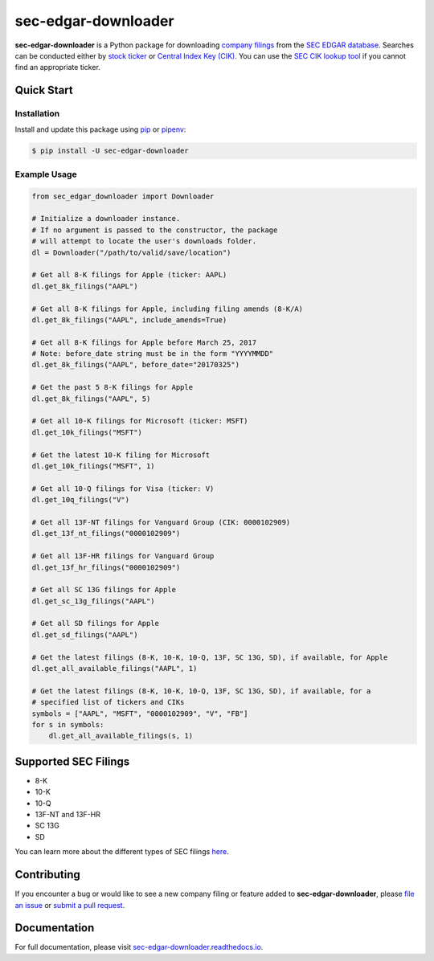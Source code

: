 sec-edgar-downloader
====================

.. image:: https://travis-ci.org/jadchaar/sec-edgar-downloader.svg?branch=master
    :alt: Build Status
    :target: https://travis-ci.org/jadchaar/sec-edgar-downloader

.. image:: https://codecov.io/gh/jadchaar/sec-edgar-downloader/branch/master/graph/badge.svg
    :alt: Coverage Status
    :target: https://codecov.io/gh/jadchaar/sec-edgar-downloader

.. image:: https://img.shields.io/pypi/v/sec-edgar-downloader.svg
    :alt: PyPI Version
    :target: https://python.org/pypi/sec-edgar-downloader

.. image:: https://img.shields.io/pypi/pyversions/sec-edgar-downloader.svg
    :alt: Supported Python Versions
    :target: https://python.org/pypi/sec-edgar-downloader

.. image:: https://img.shields.io/pypi/l/sec-edgar-downloader.svg
    :alt: License
    :target: https://python.org/pypi/sec-edgar-downloader

.. image:: https://img.shields.io/badge/code%20style-black-000000.svg
    :alt: Code Style: Black
    :target: https://github.com/python/black

**sec-edgar-downloader** is a Python package for downloading `company filings <https://en.wikipedia.org/wiki/SEC_filing>`_ from the `SEC EDGAR database <https://www.sec.gov/edgar/searchedgar/companysearch.html>`_. Searches can be conducted either by `stock ticker <https://en.wikipedia.org/wiki/Ticker_symbol>`_ or `Central Index Key (CIK) <https://en.wikipedia.org/wiki/Central_Index_Key>`_. You can use the `SEC CIK lookup tool <https://www.sec.gov/edgar/searchedgar/cik.htm>`_ if you cannot find an appropriate ticker.

Quick Start
-----------

Installation
^^^^^^^^^^^^

Install and update this package using `pip <https://pip.pypa.io/en/stable/quickstart/>`_ or `pipenv <https://docs.pipenv.org/en/latest/>`_:

.. code-block:: console

    $ pip install -U sec-edgar-downloader

Example Usage
^^^^^^^^^^^^^

.. code-block:: python

    from sec_edgar_downloader import Downloader

    # Initialize a downloader instance.
    # If no argument is passed to the constructor, the package
    # will attempt to locate the user's downloads folder.
    dl = Downloader("/path/to/valid/save/location")

    # Get all 8-K filings for Apple (ticker: AAPL)
    dl.get_8k_filings("AAPL")

    # Get all 8-K filings for Apple, including filing amends (8-K/A)
    dl.get_8k_filings("AAPL", include_amends=True)

    # Get all 8-K filings for Apple before March 25, 2017
    # Note: before_date string must be in the form "YYYYMMDD"
    dl.get_8k_filings("AAPL", before_date="20170325")

    # Get the past 5 8-K filings for Apple
    dl.get_8k_filings("AAPL", 5)

    # Get all 10-K filings for Microsoft (ticker: MSFT)
    dl.get_10k_filings("MSFT")

    # Get the latest 10-K filing for Microsoft
    dl.get_10k_filings("MSFT", 1)

    # Get all 10-Q filings for Visa (ticker: V)
    dl.get_10q_filings("V")

    # Get all 13F-NT filings for Vanguard Group (CIK: 0000102909)
    dl.get_13f_nt_filings("0000102909")

    # Get all 13F-HR filings for Vanguard Group
    dl.get_13f_hr_filings("0000102909")

    # Get all SC 13G filings for Apple
    dl.get_sc_13g_filings("AAPL")

    # Get all SD filings for Apple
    dl.get_sd_filings("AAPL")

    # Get the latest filings (8-K, 10-K, 10-Q, 13F, SC 13G, SD), if available, for Apple
    dl.get_all_available_filings("AAPL", 1)

    # Get the latest filings (8-K, 10-K, 10-Q, 13F, SC 13G, SD), if available, for a
    # specified list of tickers and CIKs
    symbols = ["AAPL", "MSFT", "0000102909", "V", "FB"]
    for s in symbols:
        dl.get_all_available_filings(s, 1)

Supported SEC Filings
---------------------

- 8-K
- 10-K
- 10-Q
- 13F-NT and 13F-HR
- SC 13G
- SD

You can learn more about the different types of SEC filings `here <https://www.investopedia.com/articles/fundamental-analysis/08/sec-forms.asp>`_.

Contributing
------------

If you encounter a bug or would like to see a new company filing or feature added to **sec-edgar-downloader**, please `file an issue <https://github.com/jadchaar/sec-edgar-downloader/issues>`_ or `submit a pull request <https://help.github.com/en/articles/creating-a-pull-request>`_.

Documentation
-------------

For full documentation, please visit `sec-edgar-downloader.readthedocs.io <https://sec-edgar-downloader.readthedocs.io>`_.

